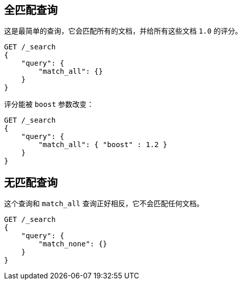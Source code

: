 [[query-dsl-match-all-query]]
== 全匹配查询

这是最简单的查询，它会匹配所有的文档，并给所有这些文档 `1.0` 的评分。
[source,js]
--------------------------------------------------
GET /_search
{
    "query": {
        "match_all": {}
    }
}
--------------------------------------------------
// CONSOLE

评分能被 `boost` 参数改变：
[source,js]
--------------------------------------------------
GET /_search
{
    "query": {
        "match_all": { "boost" : 1.2 }
    }
}
--------------------------------------------------
// CONSOLE

[[query-dsl-match-none-query]]
[float]
== 无匹配查询

这个查询和 `match_all` 查询正好相反，它不会匹配任何文档。
[source,js]
--------------------------------------------------
GET /_search
{
    "query": {
        "match_none": {}
    }
}
--------------------------------------------------
// CONSOLE
